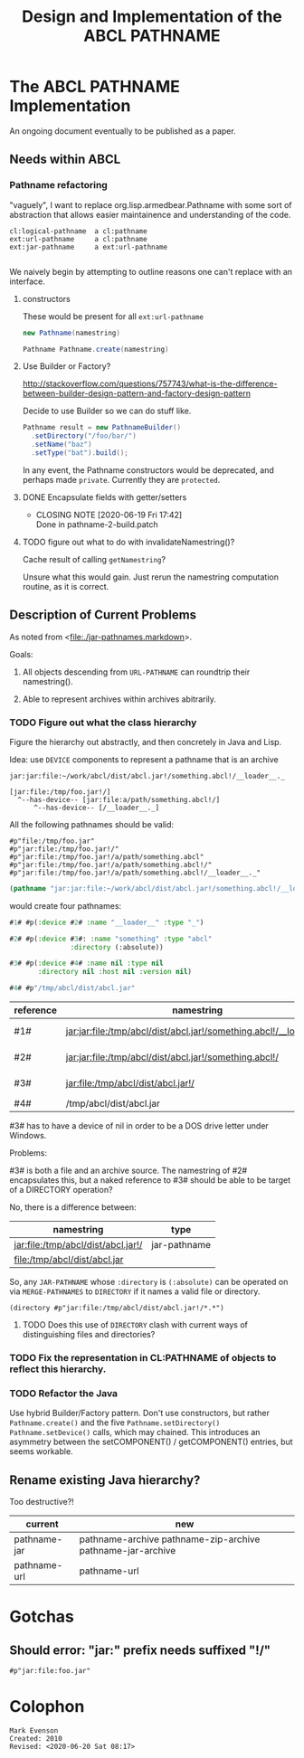 #+TITLE: Design and Implementation of the ABCL PATHNAME
* The ABCL PATHNAME Implementation

An ongoing document eventually to be published as a paper.

** Needs within ABCL

*** Pathname refactoring
"vaguely", I want to replace org.lisp.armedbear.Pathname with some
sort of abstraction that allows easier maintainence and understanding of the code.

#+begin_example
cl:logical-pathname  a cl:pathname
ext:url-pathname     a cl:pathname
ext:jar-pathname     a ext:url-pathname

#+end_example

We naively begin by attempting to outline reasons one can't replace with an interface.

**** constructors

These would be present for all =ext:url-pathname= 

#+BEGIN_SRC java
     new Pathname(namestring)
#+END_SRC

#+BEGIN_SRC java
    Pathname Pathname.create(namestring)
#+END_SRC


**** Use Builder or Factory?
<http://stackoverflow.com/questions/757743/what-is-the-difference-between-builder-design-pattern-and-factory-design-pattern>

Decide to use Builder so we can do stuff like.

#+begin_src java
      Pathname result = new PathnameBuilder()
        .setDirectory("/foo/bar/")
        .setName("baz")
        .setType("bat").build();
#+end_src

In any event, the Pathname constructors would be deprecated, and
perhaps made =private=.  Currently they are =protected=.


**** DONE Encapsulate fields with getter/setters
     CLOSED: [2020-06-19 Fri 17:42]

     - CLOSING NOTE [2020-06-19 Fri 17:42] \\
       Done in pathname-2-build.patch
**** TODO figure out what to do with invalidateNamestring()?

Cache result of calling =getNamestring=?

Unsure what this would gain.  Just rerun the namestring computation
routine, as it is correct.

** Description of Current Problems

As noted from <[[file:jar-pathnames.markdown][file:./jar-pathnames.markdown]]>.

Goals:

1.  All objects descending from =URL-PATHNAME= can roundtrip their namestring().

2.  Able to represent archives within archives abitrarily.

*** TODO Figure out what the class hierarchy 

Figure the hierarchy out abstractly, and then concretely in Java and Lisp.

Idea:  use =DEVICE= components to represent a pathname that is an archive

#+NAME: Example of an archive in an archive
#+begin_example
jar:jar:file:~/work/abcl/dist/abcl.jar!/something.abcl!/__loader__._
#+end_example

#+NAME: 
#+begin_example
[jar:file:/tmp/foo.jar!/] 
  ^--has-device-- [jar:file:a/path/something.abcl!/] 
      ^--has-device-- [/__loader__._]
#+end_example

All the following pathnames should be valid:
#+begin_example
#p"file:/tmp/foo.jar" 
#p"jar:file:/tmp/foo.jar!/"
#p"jar:file:/tmp/foo.jar!/a/path/something.abcl"
#p"jar:file:/tmp/foo.jar!/a/path/something.abcl!/"
#p"jar:file:/tmp/foo.jar!/a/path/something.abcl!/__loader__._"
#+end_example

#+NAME: Parsing the namestring 
#+begin_src lisp
(pathname "jar:jar:file:~/work/abcl/dist/abcl.jar!/something.abcl!/__loader__._")
#+end_src

would create four pathnames:

#+begin_src lisp
  #1# #p(:device #2# :name "__loader__" :type "_")

  #2# #p(:device #3#: :name "something" :type "abcl"
                 :directory (:absolute))

  #3# #p(:device #4# :name nil :type nil
         :directory nil :host nil :version nil)

  #4# #p"/tmp/abcl/dist/abcl.jar"
#+end_src

| reference | namestring                                                         | Java Type    |
|-----------+--------------------------------------------------------------------+--------------|
| #1#       | jar:jar:file:/tmp/abcl/dist/abcl.jar!/something.abcl!/__loader__._ | pathname-jar |
| #2#       | jar:jar:file:/tmp/abcl/dist/abcl.jar!/something.abcl!/             | pathname-jar |
| #3#       | jar:file:/tmp/abcl/dist/abcl.jar!/                                 | pathname-jar |
| #4#       | /tmp/abcl/dist/abcl.jar                                            | pathname     |



#3# has to have a device of nil in order to be a DOS drive letter under Windows.

Problems:

#3# is both a file and an archive source.  The namestring of #2#
encapsulates this, but a naked reference to #3# should be able to be
target of a DIRECTORY operation? 

No, there is a difference between:

| namestring                         | type         |
|------------------------------------+--------------|
| jar:file:/tmp/abcl/dist/abcl.jar!/ | jar-pathname |
| file:/tmp/abcl/dist/abcl.jar       |              |

So, any =JAR-PATHNAME= whose =:directory= is =(:absolute)= can be operated on
via =MERGE-PATHNAMES= to =DIRECTORY= if it names a valid file or directory.

#+begin_src 
(directory #p"jar:file:/tmp/abcl/dist/abcl.jar!/*.*")
#+end_src

**** TODO Does this use of =DIRECTORY= clash with current ways of distinguishing files and directories?

*** TODO Fix the representation in CL:PATHNAME of objects to reflect this hierarchy.

*** TODO Refactor the Java 

Use hybrid Builder/Factory pattern.  Don't use constructors, but
rather =Pathname.create()= and the five =Pathname.setDirectory()=
=Pathname.setDevice()= calls, which may chained.  This introduces an
asymmetry between the setCOMPONENT() / getCOMPONENT() entries, but
seems workable.



** Rename existing Java hierarchy?

Too destructive?!
| current      | new                                                        |
|--------------+------------------------------------------------------------|
| pathname-jar | pathname-archive pathname-zip-archive pathname-jar-archive |
| pathname-url | pathname-url                                               |

* Gotchas

** Should error: "jar:" prefix needs suffixed "!/"
  #+begin_src 
#p"jar:file:foo.jar"  
  #+end_src


* Colophon
  #+begin_example
  Mark Evenson  
  Created: 2010
  Revised: <2020-06-20 Sat 08:17>
  #+end_example

